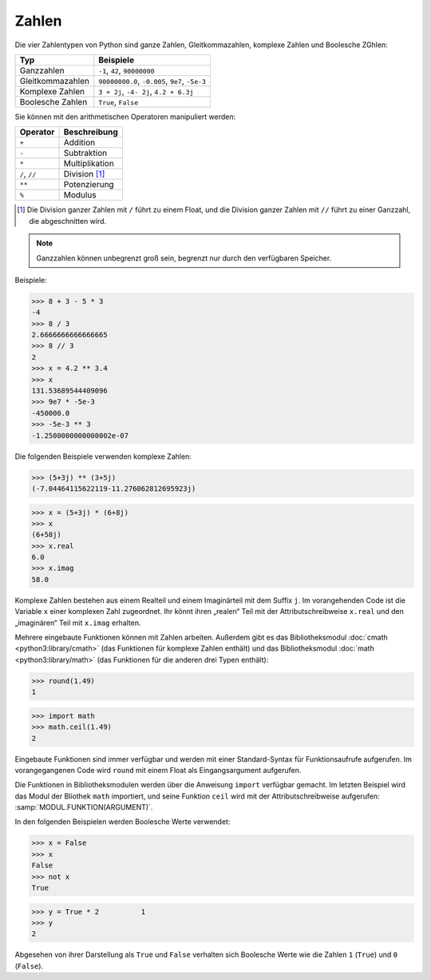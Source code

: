 Zahlen
======

Die vier Zahlentypen von Python sind ganze Zahlen, Gleitkommazahlen, komplexe
Zahlen und Boolesche ZGhlen:

+-----------------------+-----------------------------------------------+
| Typ                   | Beispiele                                     |
+=======================+===============================================+
| Ganzzahlen            | ``-1``, ``42``, ``90000000``                  |
+-----------------------+-----------------------------------------------+
| Gleitkommazahlen      | ``90000000.0``, ``-0.005``, ``9e7``, ``-5e-3``|
+-----------------------+-----------------------------------------------+
| Komplexe Zahlen       | ``3 + 2j``, ``-4- 2j``, ``4.2 + 6.3j``        |
+-----------------------+-----------------------------------------------+
| Boolesche Zahlen      | ``True``, ``False``                           |
+-----------------------+-----------------------------------------------+

Sie können mit den arithmetischen Operatoren manipuliert werden:

+-----------------------+-----------------------------------------------+
| Operator              | Beschreibung                                  |
+=======================+===============================================+
| ``+``                 | Addition                                      |
+-----------------------+-----------------------------------------------+
| ``-``                 | Subtraktion                                   |
+-----------------------+-----------------------------------------------+
| ``*``                 | Multiplikation                                |
+-----------------------+-----------------------------------------------+
| ``/``, ``//``         | Division [#]_                                 |
+-----------------------+-----------------------------------------------+
| ``**``                | Potenzierung                                  |
+-----------------------+-----------------------------------------------+
| ``%``                 | Modulus                                       |
+-----------------------+-----------------------------------------------+

.. [#] Die Division ganzer Zahlen mit ``/`` führt zu einem Float, und die
       Division ganzer Zahlen mit ``//`` führt zu einer Ganzzahl, die
       abgeschnitten wird.

.. note::
   Ganzzahlen können unbegrenzt groß sein, begrenzt nur durch den verfügbaren
   Speicher.

Beispiele:

.. code-block:: python

    >>> 8 + 3 - 5 * 3
    -4
    >>> 8 / 3
    2.6666666666666665
    >>> 8 // 3
    2
    >>> x = 4.2 ** 3.4
    >>> x
    131.53689544409096
    >>> 9e7 * -5e-3
    -450000.0
    >>> -5e-3 ** 3
    -1.2500000000000002e-07

Die folgenden Beispiele verwenden komplexe Zahlen:

.. code-block:: python

    >>> (5+3j) ** (3+5j)
    (-7.04464115622119-11.276062812695923j)

.. code-block:: python

    >>> x = (5+3j) * (6+8j)
    >>> x
    (6+58j)
    >>> x.real
    6.0
    >>> x.imag
    58.0

Komplexe Zahlen bestehen aus einem Realteil und einem Imaginärteil mit dem
Suffix ``j``. Im vorangehenden Code ist die Variable ``x`` einer komplexen Zahl
zugeordnet. Ihr könnt ihren „realen“ Teil mit der Attributschreibweise
``x.real`` und den „imaginären“ Teil mit ``x.imag`` erhalten.

Mehrere eingebaute Funktionen können mit Zahlen arbeiten. Außerdem gibt es das
Bibliotheksmodul :doc:`cmath <python3:library/cmath>` (das Funktionen für
komplexe Zahlen enthält) und das Bibliotheksmodul :doc:`math
<python3:library/math>` (das Funktionen für die anderen drei Typen enthält):

.. code-block:: python

    >>> round(1.49)
    1

.. code-block:: python

    >>> import math
    >>> math.ceil(1.49)
    2

Eingebaute Funktionen sind immer verfügbar und werden mit einer Standard-Syntax
für Funktionsaufrufe aufgerufen. Im vorangegangenen Code wird ``round`` mit
einem Float als Eingangsargument aufgerufen.

Die Funktionen in Bibliotheksmodulen werden über die Anweisung ``import``
verfügbar gemacht. Im letzten Beispiel wird das Modul der Bliothek ``math``
importiert, und seine Funktion ``ceil`` wird mit der Attributschreibweise
aufgerufen: :samp:`MODUL.FUNKTION(ARGUMENT)`.

In den folgenden Beispielen werden Boolesche Werte verwendet:

.. code-block:: python

    >>> x = False
    >>> x
    False
    >>> not x
    True

.. code-block:: python

    >>> y = True * 2          1
    >>> y
    2

Abgesehen von ihrer Darstellung als ``True`` und ``False`` verhalten sich
Boolesche Werte wie die Zahlen ``1`` (``True``) und ``0`` (``False``).
